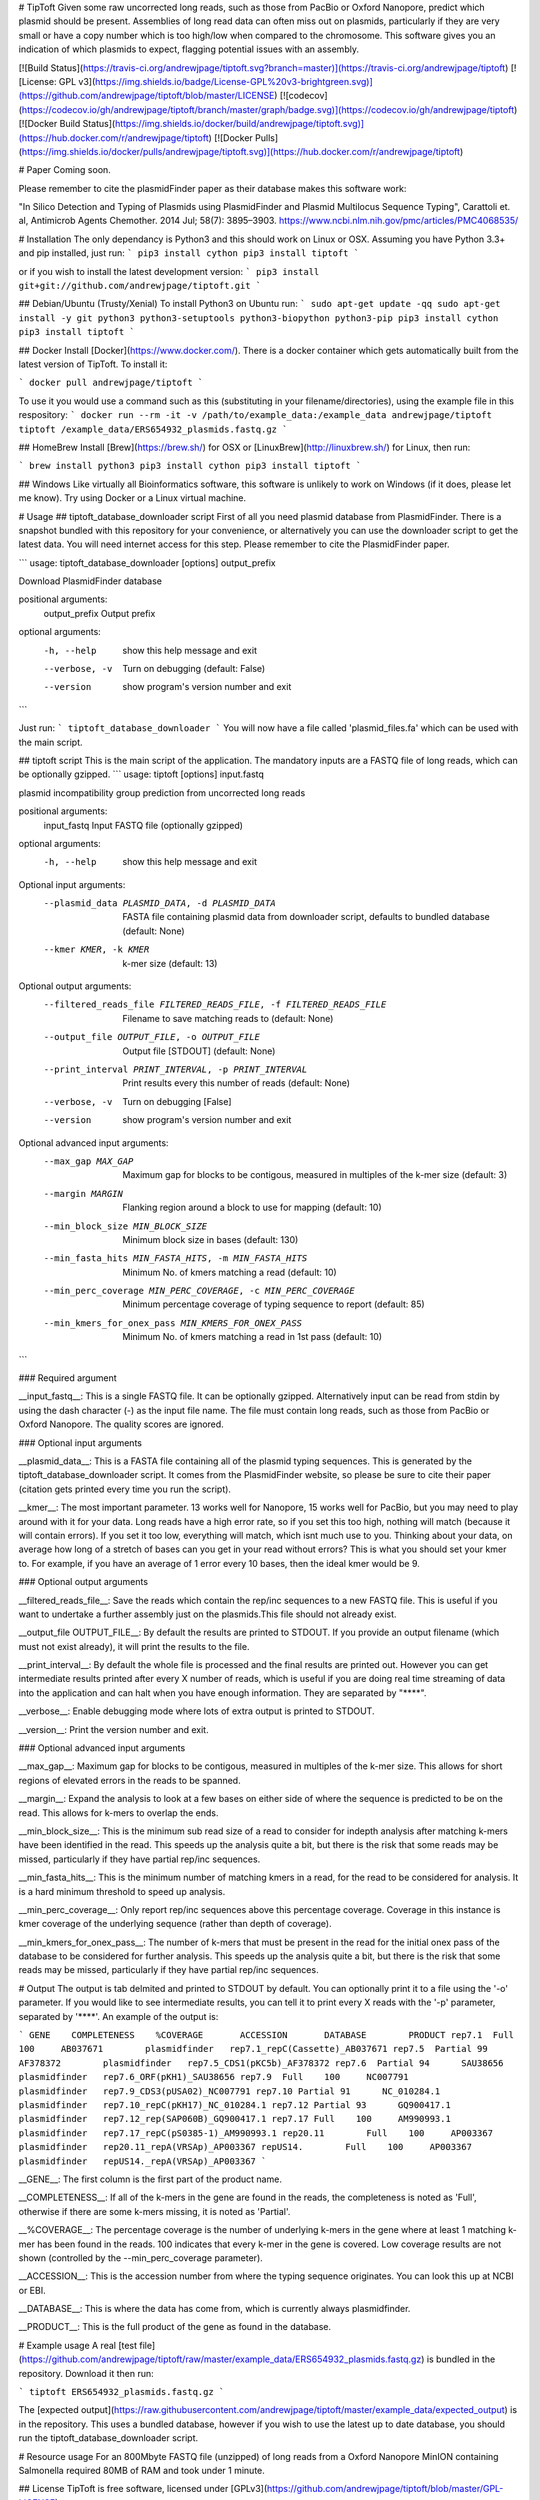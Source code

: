 # TipToft
Given some raw uncorrected long reads, such as those from PacBio or Oxford Nanopore, predict which plasmid should be present.  Assemblies of long read data can often miss out on plasmids, particularly if they are very small or have a copy number which is too high/low when compared to the chromosome. This software gives you an indication of which plasmids to expect, flagging potential issues with an assembly.

[![Build Status](https://travis-ci.org/andrewjpage/tiptoft.svg?branch=master)](https://travis-ci.org/andrewjpage/tiptoft)
[![License: GPL v3](https://img.shields.io/badge/License-GPL%20v3-brightgreen.svg)](https://github.com/andrewjpage/tiptoft/blob/master/LICENSE)
[![codecov](https://codecov.io/gh/andrewjpage/tiptoft/branch/master/graph/badge.svg)](https://codecov.io/gh/andrewjpage/tiptoft)
[![Docker Build Status](https://img.shields.io/docker/build/andrewjpage/tiptoft.svg)](https://hub.docker.com/r/andrewjpage/tiptoft)
[![Docker Pulls](https://img.shields.io/docker/pulls/andrewjpage/tiptoft.svg)](https://hub.docker.com/r/andrewjpage/tiptoft)  

# Paper
Coming soon.

Please remember to cite the plasmidFinder paper as their database makes this software work:

"In Silico Detection and Typing of Plasmids using PlasmidFinder and Plasmid Multilocus Sequence Typing", Carattoli et. al, Antimicrob Agents Chemother. 2014 Jul; 58(7): 3895–3903. https://www.ncbi.nlm.nih.gov/pmc/articles/PMC4068535/


# Installation
The only dependancy is Python3 and this should work on Linux or OSX. Assuming you have Python 3.3+ and pip installed, just run:
```
pip3 install cython
pip3 install tiptoft
```

or if you wish to install the latest development version:
```
pip3 install git+git://github.com/andrewjpage/tiptoft.git
```

## Debian/Ubuntu (Trusty/Xenial)
To install Python3 on Ubuntu run:
```
sudo apt-get update -qq
sudo apt-get install -y git python3 python3-setuptools python3-biopython python3-pip
pip3 install cython
pip3 install tiptoft
```

## Docker
Install [Docker](https://www.docker.com/).  There is a docker container which gets automatically built from the latest version of TipToft. To install it:

```
docker pull andrewjpage/tiptoft
```

To use it you would use a command such as this (substituting in your filename/directories), using the example file in this respository:
```
docker run --rm -it -v /path/to/example_data:/example_data andrewjpage/tiptoft tiptoft /example_data/ERS654932_plasmids.fastq.gz
```

## HomeBrew
Install [Brew](https://brew.sh/) for OSX or [LinuxBrew](http://linuxbrew.sh/) for Linux, then run:

```
brew install python3
pip3 install cython
pip3 install tiptoft
```

## Windows
Like virtually all Bioinformatics software, this software is unlikely to work on Windows (if it does, please let me know). Try using Docker or a Linux virtual machine.

# Usage
## tiptoft_database_downloader script
First of all you need plasmid database from PlasmidFinder. There is a snapshot bundled with this repository for your convenience, or alternatively you can use the downloader script to get the latest data. You will need internet access for this step. Please remember to cite the PlasmidFinder paper.

```
usage: tiptoft_database_downloader [options] output_prefix

Download PlasmidFinder database

positional arguments:
  output_prefix  Output prefix

optional arguments:
  -h, --help     show this help message and exit
  --verbose, -v  Turn on debugging (default: False)
  --version      show program's version number and exit
```

Just run:
```
tiptoft_database_downloader 
```
You will now have a file called 'plasmid_files.fa' which can be used with the main script.

## tiptoft script
This is the main script of the application. The mandatory inputs are a FASTQ file of long reads, which can be optionally gzipped.
```
usage: tiptoft [options] input.fastq

plasmid incompatibility group prediction from uncorrected long reads

positional arguments:
  input_fastq           Input FASTQ file (optionally gzipped)

optional arguments:
  -h, --help            show this help message and exit

Optional input arguments:
  --plasmid_data PLASMID_DATA, -d PLASMID_DATA
                        FASTA file containing plasmid data from downloader
                        script, defaults to bundled database (default: None)
  --kmer KMER, -k KMER  k-mer size (default: 13)

Optional output arguments:
  --filtered_reads_file FILTERED_READS_FILE, -f FILTERED_READS_FILE
                        Filename to save matching reads to (default: None)
  --output_file OUTPUT_FILE, -o OUTPUT_FILE
                        Output file [STDOUT] (default: None)
  --print_interval PRINT_INTERVAL, -p PRINT_INTERVAL
                        Print results every this number of reads (default:
                        None)
  --verbose, -v         Turn on debugging [False]
  --version             show program's version number and exit

Optional advanced input arguments:
  --max_gap MAX_GAP     Maximum gap for blocks to be contigous, measured in
                        multiples of the k-mer size (default: 3)
  --margin MARGIN       Flanking region around a block to use for mapping
                        (default: 10)
  --min_block_size MIN_BLOCK_SIZE
                        Minimum block size in bases (default: 130)
  --min_fasta_hits MIN_FASTA_HITS, -m MIN_FASTA_HITS
                        Minimum No. of kmers matching a read (default: 10)
  --min_perc_coverage MIN_PERC_COVERAGE, -c MIN_PERC_COVERAGE
                        Minimum percentage coverage of typing sequence to
                        report (default: 85)
  --min_kmers_for_onex_pass MIN_KMERS_FOR_ONEX_PASS
                        Minimum No. of kmers matching a read in 1st pass
                        (default: 10)
```

### Required argument

__input_fastq__: This is a single FASTQ file. It can be optionally gzipped. Alternatively input can be read from stdin by using the dash character (-) as the input file name. The file must contain long reads, such as those from PacBio or Oxford Nanopore. The quality scores are ignored.

### Optional input arguments

__plasmid_data__: This is a FASTA file containing all of the plasmid typing sequences. This is generated by the tiptoft_database_downloader script. It comes from the PlasmidFinder website, so please be sure to cite their paper (citation gets printed every time you run the script).

__kmer__:  The most important parameter. 13 works well for Nanopore, 15 works well for PacBio, but you may need to play around with it for your data. Long reads have a high error rate, so if you set this too high, nothing will match (because it will contain errors). If you set it too low, everything will match, which isnt much use to you. Thinking about your data, on average how long of a stretch of bases can you get in your read without errors? This is what you should set your kmer to. For example, if you have an average of 1 error every 10 bases, then the ideal kmer would be 9.

### Optional output arguments

__filtered_reads_file__: Save the reads which contain the rep/inc sequences to a new FASTQ file. This is useful if you want to undertake a further assembly just on the plasmids.This file should not already exist. 

__output_file OUTPUT_FILE__: By default the results are printed to STDOUT. If you provide an output filename (which must not exist already), it will print the results to the file.

__print_interval__: By default the whole file is processed and the final results are printed out. However you can get intermediate results printed after every X number of reads, which is useful if you are doing real time streaming of data into the application and can halt when you have enough information. They are separated by "****". 

__verbose__: Enable debugging mode where lots of extra output is printed to STDOUT.

__version__: Print the version number and exit.


### Optional advanced input arguments

__max_gap__: Maximum gap for blocks to be contigous, measured in multiples of the k-mer size. This allows for short regions of elevated errors in the reads to be spanned.

__margin__:  Expand the analysis to look at a few bases on either side of where the sequence is predicted to be on the read. This allows for k-mers to overlap the ends.

__min_block_size__:  This is the minimum sub read size of a read to consider for indepth analysis after matching k-mers have been identified in the read. This speeds up the analysis quite a bit, but there is the risk that some reads may be missed, particularly if they have partial rep/inc sequences.

__min_fasta_hits__: This is the minimum number of matching kmers in a read, for the read to be considered for analysis. It is a hard minimum threshold to speed up analysis.

__min_perc_coverage__: Only report rep/inc sequences above this percentage coverage. Coverage in this instance is kmer coverage of the underlying sequence (rather than depth of coverage).

__min_kmers_for_onex_pass__: The number of k-mers that must be present in the read for the initial onex pass of the database to be considered for further analysis. This speeds up the analysis quite a bit, but there is the risk that some reads may be missed, particularly if they have partial rep/inc sequences.

# Output
The output is tab delmited and printed to STDOUT by default. You can optionally print it to a file using the '-o' parameter. If you would like to see intermediate results, you can tell it to print every X reads with the '-p' parameter, separated by '****'.   An example of the output is:

```
GENE	COMPLETENESS	%COVERAGE	ACCESSION	DATABASE	PRODUCT
rep7.1	Full	100	AB037671	plasmidfinder	rep7.1_repC(Cassette)_AB037671
rep7.5	Partial	99	AF378372	plasmidfinder	rep7.5_CDS1(pKC5b)_AF378372
rep7.6	Partial	94	SAU38656	plasmidfinder	rep7.6_ORF(pKH1)_SAU38656
rep7.9	Full	100	NC007791	plasmidfinder	rep7.9_CDS3(pUSA02)_NC007791
rep7.10	Partial	91	NC_010284.1	plasmidfinder	rep7.10_repC(pKH17)_NC_010284.1
rep7.12	Partial	93	GQ900417.1	plasmidfinder	rep7.12_rep(SAP060B)_GQ900417.1
rep7.17	Full	100	AM990993.1	plasmidfinder	rep7.17_repC(pS0385-1)_AM990993.1
rep20.11	Full	100	AP003367	plasmidfinder	rep20.11_repA(VRSAp)_AP003367
repUS14.	Full	100	AP003367	plasmidfinder	repUS14._repA(VRSAp)_AP003367
```

__GENE__: The first column is the first part of the product name. 

__COMPLETENESS__: If all of the k-mers in the gene are found in the reads, the completeness is noted as 'Full', otherwise if there are some k-mers missing, it is noted as 'Partial'. 

__%COVERAGE__: The percentage coverage is the number of underlying k-mers in the gene where at least 1 matching k-mer has been found in the reads. 100 indicates that every k-mer in the gene is covered. Low coverage results are not shown (controlled by the --min_perc_coverage parameter).

__ACCESSION__: This is the accession number from where the typing sequence originates. You can look this up at NCBI or EBI.

__DATABASE__: This is where the data has come from, which is currently always plasmidfinder.

__PRODUCT__: This is the full product of the gene as found in the database.

# Example usage
A real [test file](https://github.com/andrewjpage/tiptoft/raw/master/example_data/ERS654932_plasmids.fastq.gz) is bundled in the repository. Download it then run:

```
tiptoft ERS654932_plasmids.fastq.gz
```

The [expected output](https://raw.githubusercontent.com/andrewjpage/tiptoft/master/example_data/expected_output) is in the repository. This uses a bundled database, however if you wish to use the latest up to date database, you should run the tiptoft_database_downloader script.

# Resource usage
For an 800Mbyte FASTQ file (unzipped) of long reads from a Oxford Nanopore MinION containing Salmonella required 80MB of RAM and took under 1 minute.

## License
TipToft is free software, licensed under [GPLv3](https://github.com/andrewjpage/tiptoft/blob/master/GPL-LICENSE).

## Feedback/Issues
Please report any issues to the [issues page](https://github.com/andrewjpage/tiptoft/issues).

## Contribute to the software
If you wish to fix a bug or add new features to the software we welcome Pull Requests. Please fork the repo, make the change, then submit a Pull Request with details about what the change is and what it fixes/adds.



